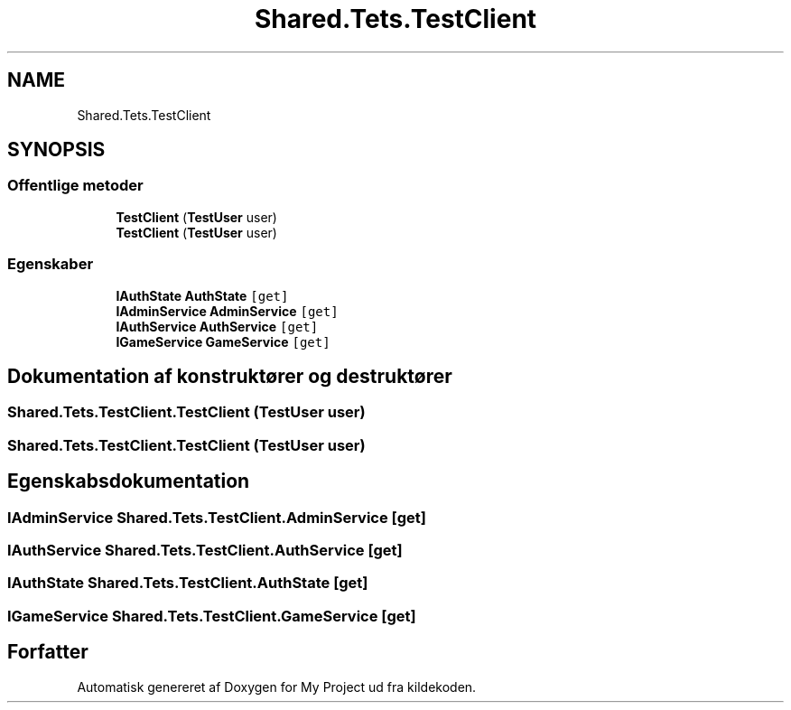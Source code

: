 .TH "Shared.Tets.TestClient" 3 "My Project" \" -*- nroff -*-
.ad l
.nh
.SH NAME
Shared.Tets.TestClient
.SH SYNOPSIS
.br
.PP
.SS "Offentlige metoder"

.in +1c
.ti -1c
.RI "\fBTestClient\fP (\fBTestUser\fP user)"
.br
.ti -1c
.RI "\fBTestClient\fP (\fBTestUser\fP user)"
.br
.in -1c
.SS "Egenskaber"

.in +1c
.ti -1c
.RI "\fBIAuthState\fP \fBAuthState\fP\fC [get]\fP"
.br
.ti -1c
.RI "\fBIAdminService\fP \fBAdminService\fP\fC [get]\fP"
.br
.ti -1c
.RI "\fBIAuthService\fP \fBAuthService\fP\fC [get]\fP"
.br
.ti -1c
.RI "\fBIGameService\fP \fBGameService\fP\fC [get]\fP"
.br
.in -1c
.SH "Dokumentation af konstruktører og destruktører"
.PP 
.SS "Shared\&.Tets\&.TestClient\&.TestClient (\fBTestUser\fP user)"

.SS "Shared\&.Tets\&.TestClient\&.TestClient (\fBTestUser\fP user)"

.SH "Egenskabsdokumentation"
.PP 
.SS "\fBIAdminService\fP Shared\&.Tets\&.TestClient\&.AdminService\fC [get]\fP"

.SS "\fBIAuthService\fP Shared\&.Tets\&.TestClient\&.AuthService\fC [get]\fP"

.SS "\fBIAuthState\fP Shared\&.Tets\&.TestClient\&.AuthState\fC [get]\fP"

.SS "\fBIGameService\fP Shared\&.Tets\&.TestClient\&.GameService\fC [get]\fP"


.SH "Forfatter"
.PP 
Automatisk genereret af Doxygen for My Project ud fra kildekoden\&.
